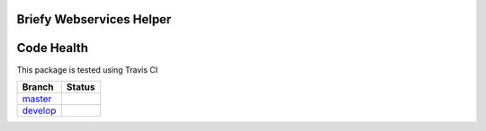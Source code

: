 Briefy Webservices Helper
================================

Code Health
============
This package is tested using Travis CI

============ ======================================================================================================================== 
Branch       Status
============ ========================================================================================================================
`master`_     .. image:: https://travis-ci.com/BriefyHQ/briefy.ws.svg?token=APuRM8itTuPw15pKpJWp&branch=master
                 :target: https://travis-ci.com/BriefyHQ/briefy.ws

`develop`_    .. image:: https://travis-ci.com/BriefyHQ/briefy.ws.svg?token=APuRM8itTuPw15pKpJWp&branch=develop
                 :target: https://travis-ci.com/BriefyHQ/briefy.ws
============ ========================================================================================================================



.. _`master`: https://github.com/BriefyHQ/briefy.ws/tree/master
.. _`develop`: https://github.com/BriefyHQ/briefy.ws/tree/develop
